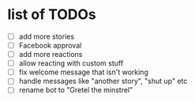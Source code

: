* list of TODOs
- [ ] add more stories 
- [ ] Facebook approval 
- [ ] add more reactions
- [ ] allow reacting with custom stuff 
- [ ] fix welcome message that isn't working 
- [ ] handle messages like "another story", "shut up" etc
- [ ] rename bot to "Gretel the minstrel"
